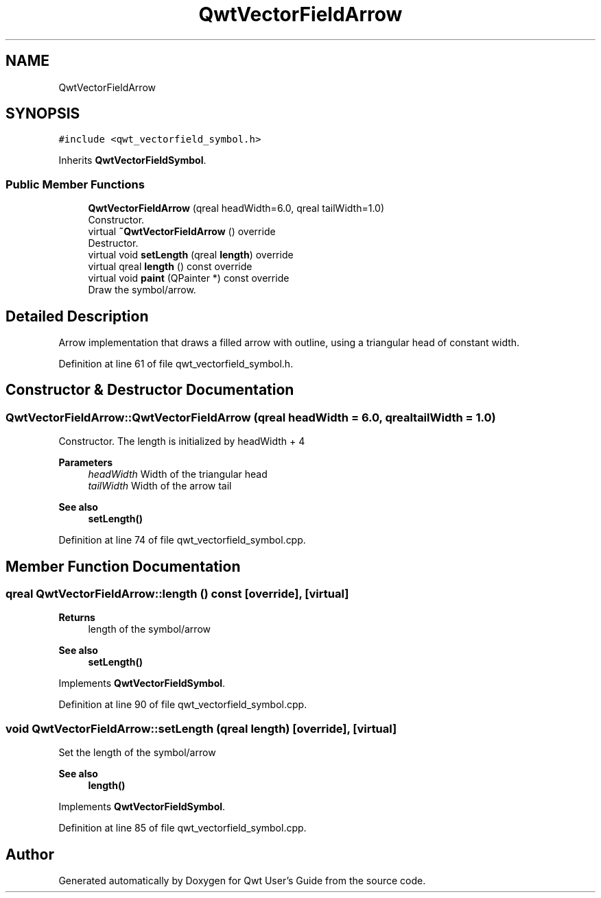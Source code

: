 .TH "QwtVectorFieldArrow" 3 "Sun Jul 18 2021" "Version 6.2.0" "Qwt User's Guide" \" -*- nroff -*-
.ad l
.nh
.SH NAME
QwtVectorFieldArrow
.SH SYNOPSIS
.br
.PP
.PP
\fC#include <qwt_vectorfield_symbol\&.h>\fP
.PP
Inherits \fBQwtVectorFieldSymbol\fP\&.
.SS "Public Member Functions"

.in +1c
.ti -1c
.RI "\fBQwtVectorFieldArrow\fP (qreal headWidth=6\&.0, qreal tailWidth=1\&.0)"
.br
.RI "Constructor\&. "
.ti -1c
.RI "virtual \fB~QwtVectorFieldArrow\fP () override"
.br
.RI "Destructor\&. "
.ti -1c
.RI "virtual void \fBsetLength\fP (qreal \fBlength\fP) override"
.br
.ti -1c
.RI "virtual qreal \fBlength\fP () const override"
.br
.ti -1c
.RI "virtual void \fBpaint\fP (QPainter *) const override"
.br
.RI "Draw the symbol/arrow\&. "
.in -1c
.SH "Detailed Description"
.PP 
Arrow implementation that draws a filled arrow with outline, using a triangular head of constant width\&. 
.PP
Definition at line 61 of file qwt_vectorfield_symbol\&.h\&.
.SH "Constructor & Destructor Documentation"
.PP 
.SS "QwtVectorFieldArrow::QwtVectorFieldArrow (qreal headWidth = \fC6\&.0\fP, qreal tailWidth = \fC1\&.0\fP)"

.PP
Constructor\&. The length is initialized by headWidth + 4
.PP
\fBParameters\fP
.RS 4
\fIheadWidth\fP Width of the triangular head 
.br
\fItailWidth\fP Width of the arrow tail
.RE
.PP
\fBSee also\fP
.RS 4
\fBsetLength()\fP 
.RE
.PP

.PP
Definition at line 74 of file qwt_vectorfield_symbol\&.cpp\&.
.SH "Member Function Documentation"
.PP 
.SS "qreal QwtVectorFieldArrow::length () const\fC [override]\fP, \fC [virtual]\fP"

.PP
\fBReturns\fP
.RS 4
length of the symbol/arrow 
.RE
.PP
\fBSee also\fP
.RS 4
\fBsetLength()\fP 
.RE
.PP

.PP
Implements \fBQwtVectorFieldSymbol\fP\&.
.PP
Definition at line 90 of file qwt_vectorfield_symbol\&.cpp\&.
.SS "void QwtVectorFieldArrow::setLength (qreal length)\fC [override]\fP, \fC [virtual]\fP"
Set the length of the symbol/arrow 
.PP
\fBSee also\fP
.RS 4
\fBlength()\fP 
.RE
.PP

.PP
Implements \fBQwtVectorFieldSymbol\fP\&.
.PP
Definition at line 85 of file qwt_vectorfield_symbol\&.cpp\&.

.SH "Author"
.PP 
Generated automatically by Doxygen for Qwt User's Guide from the source code\&.

